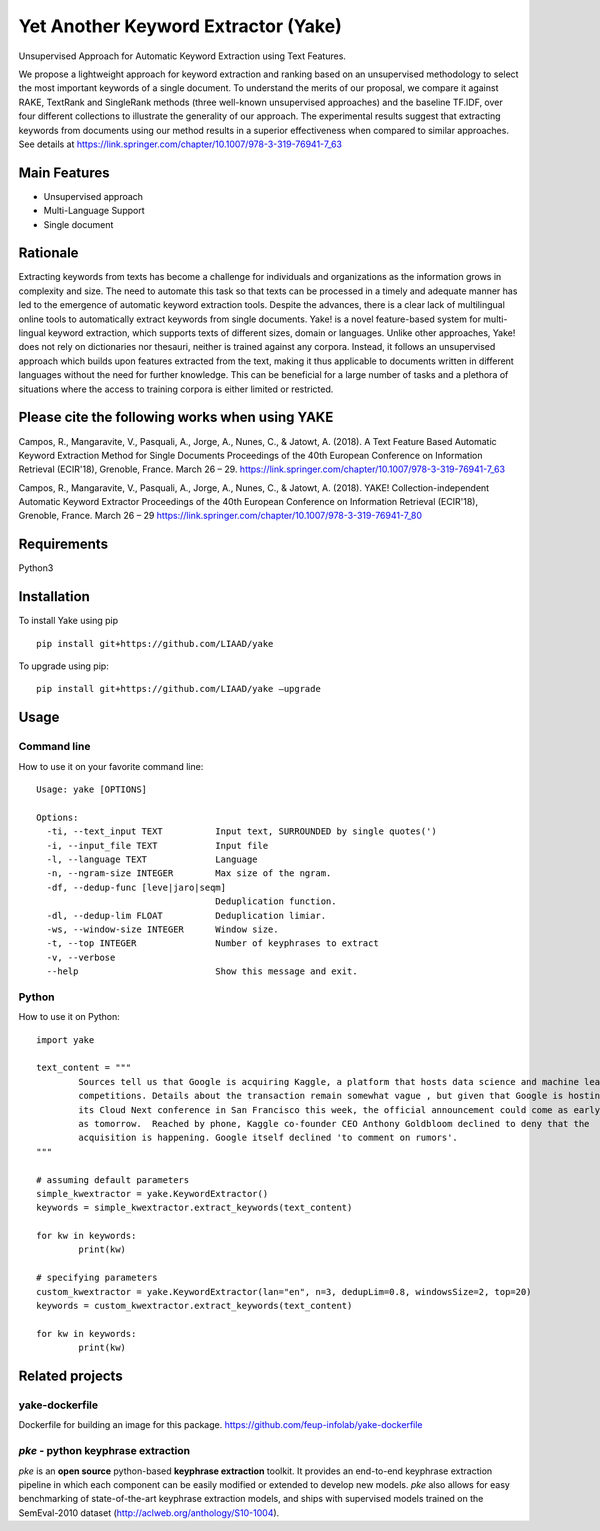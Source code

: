 ========================================
Yet Another Keyword Extractor (Yake)
========================================

Unsupervised Approach for Automatic Keyword Extraction using Text Features.

We propose a lightweight approach for keyword extraction and ranking based on an unsupervised methodology to select the most important keywords of a single document. To understand the merits of our proposal, we compare it against RAKE, TextRank and SingleRank methods (three well-known unsupervised approaches) and the baseline TF.IDF, over four different collections to illustrate the generality of our approach. The experimental results suggest that extracting keywords from documents using our method results in a superior effectiveness when compared to similar approaches. 
See details at https://link.springer.com/chapter/10.1007/978-3-319-76941-7_63

Main Features
-------------

* Unsupervised approach
* Multi-Language Support
* Single document

Rationale
-------------

Extracting keywords from texts has become a challenge for individuals and organizations as the information grows in complexity and size. The need to automate this task so that texts can be processed in a timely and adequate manner has led to the emergence of automatic keyword extraction tools. Despite the advances, there is a clear lack of multilingual online tools to automatically extract keywords from single documents. Yake! is a novel feature-based system for multi-lingual keyword extraction, which supports texts of different sizes, domain or languages. Unlike other approaches, Yake! does not rely on dictionaries nor thesauri, neither is trained against any corpora. Instead, it follows an unsupervised approach which builds upon features extracted from the text, making it thus applicable to documents written in different languages without the need for further knowledge. This can be beneficial for a large number of tasks and a plethora of situations where the access to training corpora is either limited or restricted.


Please cite the following works when using YAKE
------------

Campos, R., Mangaravite, V., Pasquali, A., Jorge, A., Nunes, C., & Jatowt, A. (2018).
A Text Feature Based Automatic Keyword Extraction Method for Single Documents
Proceedings of the 40th European Conference on Information Retrieval (ECIR'18), Grenoble, France. March 26 – 29.
https://link.springer.com/chapter/10.1007/978-3-319-76941-7_63

Campos, R., Mangaravite, V., Pasquali, A., Jorge, A., Nunes, C., & Jatowt, A. (2018).
YAKE! Collection-independent Automatic Keyword Extractor
Proceedings of the 40th European Conference on Information Retrieval (ECIR'18), Grenoble, France. March 26 – 29
https://link.springer.com/chapter/10.1007/978-3-319-76941-7_80

Requirements
-------------
Python3


Installation
-------------

To install Yake using pip ::

	pip install git+https://github.com/LIAAD/yake

To upgrade using pip::

	pip install git+https://github.com/LIAAD/yake –upgrade

Usage
---------

Command line
************************
How to use it on your favorite command line::

		Usage: yake [OPTIONS]

		Options:
		  -ti, --text_input TEXT          Input text, SURROUNDED by single quotes(')
		  -i, --input_file TEXT           Input file
		  -l, --language TEXT             Language
		  -n, --ngram-size INTEGER        Max size of the ngram.
		  -df, --dedup-func [leve|jaro|seqm]
		                                  Deduplication function.
		  -dl, --dedup-lim FLOAT          Deduplication limiar.
		  -ws, --window-size INTEGER      Window size.
		  -t, --top INTEGER               Number of keyphrases to extract
		  -v, --verbose
		  --help                          Show this message and exit.

Python
************************
How to use it on Python::

	import yake

	text_content = """
		Sources tell us that Google is acquiring Kaggle, a platform that hosts data science and machine learning
		competitions. Details about the transaction remain somewhat vague , but given that Google is hosting
		its Cloud Next conference in San Francisco this week, the official announcement could come as early
		as tomorrow.  Reached by phone, Kaggle co-founder CEO Anthony Goldbloom declined to deny that the
		acquisition is happening. Google itself declined 'to comment on rumors'.
	"""

	# assuming default parameters
	simple_kwextractor = yake.KeywordExtractor()
	keywords = simple_kwextractor.extract_keywords(text_content)

	for kw in keywords:
		print(kw)

	# specifying parameters
	custom_kwextractor = yake.KeywordExtractor(lan="en", n=3, dedupLim=0.8, windowsSize=2, top=20)
	keywords = custom_kwextractor.extract_keywords(text_content)

	for kw in keywords:
		print(kw)


Related projects
-------------

yake-dockerfile
************************
Dockerfile for building an image for this package. https://github.com/feup-infolab/yake-dockerfile


`pke` - python keyphrase extraction
************************
`pke` is an **open source** python-based **keyphrase extraction** toolkit. It
provides an end-to-end keyphrase extraction pipeline in which each component can
be easily modified or extended to develop new models. `pke` also allows for 
easy benchmarking of state-of-the-art keyphrase extraction models, and 
ships with supervised models trained on the SemEval-2010 dataset (http://aclweb.org/anthology/S10-1004).
